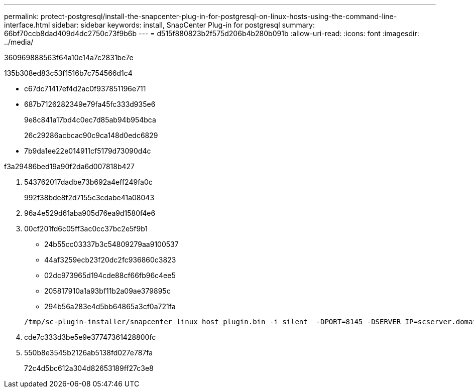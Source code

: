 ---
permalink: protect-postgresql/install-the-snapcenter-plug-in-for-postgresql-on-linux-hosts-using-the-command-line-interface.html 
sidebar: sidebar 
keywords: install, SnapCenter Plug-in for postgresql 
summary: 66bf70ccb8dad409d4dc2750c73f9b6b 
---
= d515f880823b2f575d206b4b280b091b
:allow-uri-read: 
:icons: font
:imagesdir: ../media/


[role="lead"]
360969888563f64a10e14a7c2831be7e

.135b308ed83c53f1516b7c754566d1c4
* c67dc71417ef4d2ac0f937851196e711
* 687b7126282349e79fa45fc333d935e6
+
9e8c841a17bd4c0ec7d85ab94b954bca

+
26c29286acbcac90c9ca148d0edc6829

* 7b9da1ee22e014911cf5179d73090d4c


.f3a29486bed19a90f2da6d007818b427
. 543762017dadbe73b692a4eff249fa0c
+
992f38bde8f2d7155c3cdabe41a08043

. 96a4e529d61aba905d76ea9d1580f4e6
. 00cf201fd6c05ff3ac0cc37bc2e5f9b1
+
** 24b55cc03337b3c54809279aa9100537
** 44af3259ecb23f20dc2fc936860c3823
** 02dc973965d194cde88cf66fb96c4ee5
** 205817910a1a93bf11b2a09ae379895c
** 294b56a283e4d5bb64865a3cf0a721fa


+
[listing]
----
/tmp/sc-plugin-installer/snapcenter_linux_host_plugin.bin -i silent  -DPORT=8145 -DSERVER_IP=scserver.domain.com -DSERVER_HTTPS_PORT=8146 -DUSER_INSTALL_DIR=/opt -DINSTALL_LOG_NAME=SnapCenter_Linux_Host_Plugin_Install_2.log -DCHOSEN_FEATURE_LIST=CUSTOM
----
. cde7c333d3be5e9e37747361428800fc
. 550b8e3545b2126ab5138fd027e787fa
+
72c4d5bc612a304d82653189ff27c3e8


